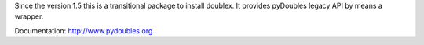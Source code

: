 Since the version 1.5 this is a transitional package to install doublex. It provides
pyDoubles legacy API by means a wrapper.

Documentation: http://www.pydoubles.org
